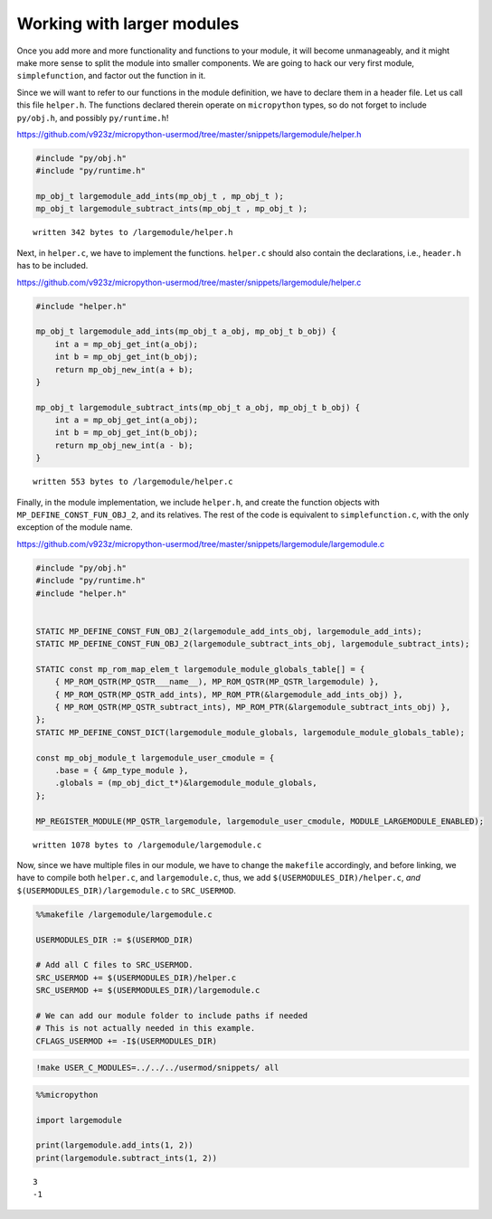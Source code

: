 
Working with larger modules
===========================

Once you add more and more functionality and functions to your module,
it will become unmanageably, and it might make more sense to split the
module into smaller components. We are going to hack our very first
module, ``simplefunction``, and factor out the function in it.

Since we will want to refer to our functions in the module definition,
we have to declare them in a header file. Let us call this file
``helper.h``. The functions declared therein operate on ``micropython``
types, so do not forget to include ``py/obj.h``, and possibly
``py/runtime.h``!

https://github.com/v923z/micropython-usermod/tree/master/snippets/largemodule/helper.h

.. code::
        

	#include "py/obj.h"
	#include "py/runtime.h"
	
	mp_obj_t largemodule_add_ints(mp_obj_t , mp_obj_t );
	mp_obj_t largemodule_subtract_ints(mp_obj_t , mp_obj_t );

.. parsed-literal::

    written 342 bytes to /largemodule/helper.h


Next, in ``helper.c``, we have to implement the functions. ``helper.c``
should also contain the declarations, i.e., ``header.h`` has to be
included.

https://github.com/v923z/micropython-usermod/tree/master/snippets/largemodule/helper.c

.. code::
        

	#include "helper.h"
	
	mp_obj_t largemodule_add_ints(mp_obj_t a_obj, mp_obj_t b_obj) {
	    int a = mp_obj_get_int(a_obj);
	    int b = mp_obj_get_int(b_obj);
	    return mp_obj_new_int(a + b);
	}
	
	mp_obj_t largemodule_subtract_ints(mp_obj_t a_obj, mp_obj_t b_obj) {
	    int a = mp_obj_get_int(a_obj);
	    int b = mp_obj_get_int(b_obj);
	    return mp_obj_new_int(a - b);
	}

.. parsed-literal::

    written 553 bytes to /largemodule/helper.c


Finally, in the module implementation, we include ``helper.h``, and
create the function objects with ``MP_DEFINE_CONST_FUN_OBJ_2``, and its
relatives. The rest of the code is equivalent to ``simplefunction.c``,
with the only exception of the module name.

https://github.com/v923z/micropython-usermod/tree/master/snippets/largemodule/largemodule.c

.. code::
        

	#include "py/obj.h"
	#include "py/runtime.h"
	#include "helper.h"
	
	
	STATIC MP_DEFINE_CONST_FUN_OBJ_2(largemodule_add_ints_obj, largemodule_add_ints);
	STATIC MP_DEFINE_CONST_FUN_OBJ_2(largemodule_subtract_ints_obj, largemodule_subtract_ints);
	
	STATIC const mp_rom_map_elem_t largemodule_module_globals_table[] = {
	    { MP_ROM_QSTR(MP_QSTR___name__), MP_ROM_QSTR(MP_QSTR_largemodule) },
	    { MP_ROM_QSTR(MP_QSTR_add_ints), MP_ROM_PTR(&largemodule_add_ints_obj) },
	    { MP_ROM_QSTR(MP_QSTR_subtract_ints), MP_ROM_PTR(&largemodule_subtract_ints_obj) },    
	};
	STATIC MP_DEFINE_CONST_DICT(largemodule_module_globals, largemodule_module_globals_table);
	
	const mp_obj_module_t largemodule_user_cmodule = {
	    .base = { &mp_type_module },
	    .globals = (mp_obj_dict_t*)&largemodule_module_globals,
	};
	
	MP_REGISTER_MODULE(MP_QSTR_largemodule, largemodule_user_cmodule, MODULE_LARGEMODULE_ENABLED);

.. parsed-literal::

    written 1078 bytes to /largemodule/largemodule.c


Now, since we have multiple files in our module, we have to change the
``makefile`` accordingly, and before linking, we have to compile both
``helper.c``, and ``largemodule.c``, thus, we add
``$(USERMODULES_DIR)/helper.c``, *and*
``$(USERMODULES_DIR)/largemodule.c`` to ``SRC_USERMOD``.

.. code::

    %%makefile /largemodule/largemodule.c
    
    USERMODULES_DIR := $(USERMOD_DIR)
    
    # Add all C files to SRC_USERMOD.
    SRC_USERMOD += $(USERMODULES_DIR)/helper.c
    SRC_USERMOD += $(USERMODULES_DIR)/largemodule.c
    
    # We can add our module folder to include paths if needed
    # This is not actually needed in this example.
    CFLAGS_USERMOD += -I$(USERMODULES_DIR)

.. code::

    !make USER_C_MODULES=../../../usermod/snippets/ all

.. code::

    %%micropython
    
    import largemodule
    
    print(largemodule.add_ints(1, 2))
    print(largemodule.subtract_ints(1, 2))


.. parsed-literal::

    3
    -1
    
    

